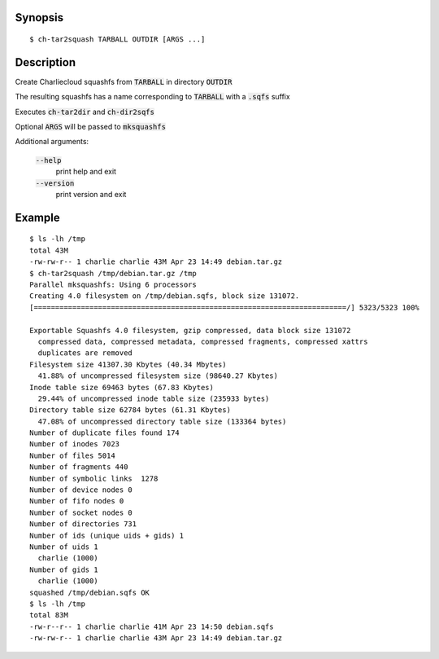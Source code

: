 Synopsis
========

::

  $ ch-tar2squash TARBALL OUTDIR [ARGS ...]

Description
===========

Create Charliecloud squashfs from :code:`TARBALL`  in directory :code:`OUTDIR`

The resulting squashfs has a name corresponding to :code:`TARBALL` with a :code:`.sqfs` suffix

Executes :code:`ch-tar2dir` and :code:`ch-dir2sqfs`

Optional :code:`ARGS` will be passed to :code:`mksquashfs`

Additional arguments:

  :code:`--help`
    print help and exit

  :code:`--version`
    print version and exit


Example
=======

::

  $ ls -lh /tmp
  total 43M
  -rw-rw-r-- 1 charlie charlie 43M Apr 23 14:49 debian.tar.gz
  $ ch-tar2squash /tmp/debian.tar.gz /tmp
  Parallel mksquashfs: Using 6 processors
  Creating 4.0 filesystem on /tmp/debian.sqfs, block size 131072.
  [=========================================================================/] 5323/5323 100%

  Exportable Squashfs 4.0 filesystem, gzip compressed, data block size 131072
    compressed data, compressed metadata, compressed fragments, compressed xattrs
    duplicates are removed
  Filesystem size 41307.30 Kbytes (40.34 Mbytes)
    41.88% of uncompressed filesystem size (98640.27 Kbytes)
  Inode table size 69463 bytes (67.83 Kbytes)
    29.44% of uncompressed inode table size (235933 bytes)
  Directory table size 62784 bytes (61.31 Kbytes)
    47.08% of uncompressed directory table size (133364 bytes)
  Number of duplicate files found 174
  Number of inodes 7023
  Number of files 5014
  Number of fragments 440
  Number of symbolic links  1278
  Number of device nodes 0
  Number of fifo nodes 0
  Number of socket nodes 0
  Number of directories 731
  Number of ids (unique uids + gids) 1
  Number of uids 1
    charlie (1000)
  Number of gids 1
    charlie (1000)
  squashed /tmp/debian.sqfs OK
  $ ls -lh /tmp
  total 83M
  -rw-r--r-- 1 charlie charlie 41M Apr 23 14:50 debian.sqfs
  -rw-rw-r-- 1 charlie charlie 43M Apr 23 14:49 debian.tar.gz